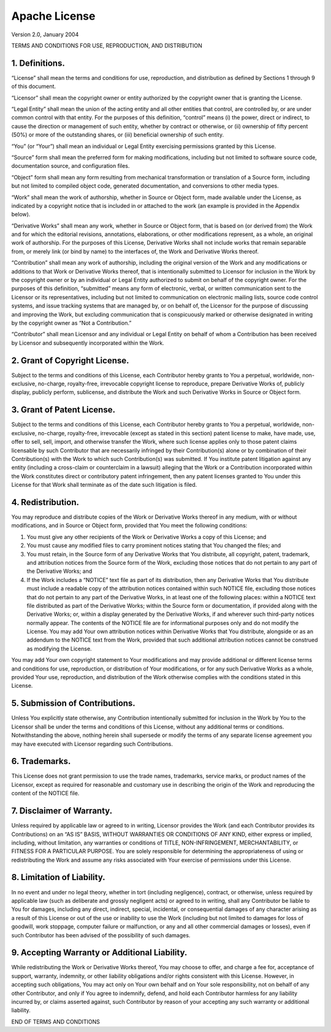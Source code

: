 Apache License
==============

Version 2.0, January 2004

TERMS AND CONDITIONS FOR USE, REPRODUCTION, AND DISTRIBUTION

1. Definitions.
---------------

“License” shall mean the terms and conditions for use, reproduction, and
distribution as defined by Sections 1 through 9 of this document.

“Licensor” shall mean the copyright owner or entity authorized by the
copyright owner that is granting the License.

“Legal Entity” shall mean the union of the acting entity and all other
entities that control, are controlled by, or are under common control
with that entity. For the purposes of this definition, “control” means
(i) the power, direct or indirect, to cause the direction or management
of such entity, whether by contract or otherwise, or (ii) ownership of
fifty percent (50%) or more of the outstanding shares, or (iii)
beneficial ownership of such entity.

“You” (or “Your”) shall mean an individual or Legal Entity exercising
permissions granted by this License.

“Source” form shall mean the preferred form for making modifications,
including but not limited to software source code, documentation source,
and configuration files.

“Object” form shall mean any form resulting from mechanical
transformation or translation of a Source form, including but not
limited to compiled object code, generated documentation, and
conversions to other media types.

“Work” shall mean the work of authorship, whether in Source or Object
form, made available under the License, as indicated by a copyright
notice that is included in or attached to the work (an example is
provided in the Appendix below).

“Derivative Works” shall mean any work, whether in Source or Object
form, that is based on (or derived from) the Work and for which the
editorial revisions, annotations, elaborations, or other modifications
represent, as a whole, an original work of authorship. For the purposes
of this License, Derivative Works shall not include works that remain
separable from, or merely link (or bind by name) to the interfaces of,
the Work and Derivative Works thereof.

“Contribution” shall mean any work of authorship, including the original
version of the Work and any modifications or additions to that Work or
Derivative Works thereof, that is intentionally submitted to Licensor
for inclusion in the Work by the copyright owner or by an individual or
Legal Entity authorized to submit on behalf of the copyright owner. For
the purposes of this definition, “submitted” means any form of
electronic, verbal, or written communication sent to the Licensor or its
representatives, including but not limited to communication on
electronic mailing lists, source code control systems, and issue
tracking systems that are managed by, or on behalf of, the Licensor for
the purpose of discussing and improving the Work, but excluding
communication that is conspicuously marked or otherwise designated in
writing by the copyright owner as “Not a Contribution.”

“Contributor” shall mean Licensor and any individual or Legal Entity on
behalf of whom a Contribution has been received by Licensor and
subsequently incorporated within the Work.

2. Grant of Copyright License.
------------------------------

Subject to the terms and conditions of this License, each Contributor
hereby grants to You a perpetual, worldwide, non-exclusive, no-charge,
royalty-free, irrevocable copyright license to reproduce, prepare
Derivative Works of, publicly display, publicly perform, sublicense, and
distribute the Work and such Derivative Works in Source or Object form.

3. Grant of Patent License.
---------------------------

Subject to the terms and conditions of this License, each Contributor
hereby grants to You a perpetual, worldwide, non-exclusive, no-charge,
royalty-free, irrevocable (except as stated in this section) patent
license to make, have made, use, offer to sell, sell, import, and
otherwise transfer the Work, where such license applies only to those
patent claims licensable by such Contributor that are necessarily
infringed by their Contribution(s) alone or by combination of their
Contribution(s) with the Work to which such Contribution(s) was
submitted. If You institute patent litigation against any entity
(including a cross-claim or counterclaim in a lawsuit) alleging that the
Work or a Contribution incorporated within the Work constitutes direct
or contributory patent infringement, then any patent licenses granted to
You under this License for that Work shall terminate as of the date such
litigation is filed.

4. Redistribution.
------------------

You may reproduce and distribute copies of the Work or Derivative Works
thereof in any medium, with or without modifications, and in Source or
Object form, provided that You meet the following conditions:

1. You must give any other recipients of the Work or Derivative Works a
   copy of this License; and

2. You must cause any modified files to carry prominent notices stating
   that You changed the files; and

3. You must retain, in the Source form of any Derivative Works that You
   distribute, all copyright, patent, trademark, and attribution notices
   from the Source form of the Work, excluding those notices that do not
   pertain to any part of the Derivative Works; and

4. If the Work includes a “NOTICE” text file as part of its
   distribution, then any Derivative Works that You distribute must
   include a readable copy of the attribution notices contained within
   such NOTICE file, excluding those notices that do not pertain to any
   part of the Derivative Works, in at least one of the following
   places: within a NOTICE text file distributed as part of the
   Derivative Works; within the Source form or documentation, if
   provided along with the Derivative Works; or, within a display
   generated by the Derivative Works, if and wherever such third-party
   notices normally appear. The contents of the NOTICE file are for
   informational purposes only and do not modify the License. You may
   add Your own attribution notices within Derivative Works that You
   distribute, alongside or as an addendum to the NOTICE text from the
   Work, provided that such additional attribution notices cannot be
   construed as modifying the License.

You may add Your own copyright statement to Your modifications and may
provide additional or different license terms and conditions for use,
reproduction, or distribution of Your modifications, or for any such
Derivative Works as a whole, provided Your use, reproduction, and
distribution of the Work otherwise complies with the conditions stated
in this License.

5. Submission of Contributions.
-------------------------------

Unless You explicitly state otherwise, any Contribution intentionally
submitted for inclusion in the Work by You to the Licensor shall be
under the terms and conditions of this License, without any additional
terms or conditions. Notwithstanding the above, nothing herein shall
supersede or modify the terms of any separate license agreement you may
have executed with Licensor regarding such Contributions.

6. Trademarks.
--------------

This License does not grant permission to use the trade names,
trademarks, service marks, or product names of the Licensor, except as
required for reasonable and customary use in describing the origin of
the Work and reproducing the content of the NOTICE file.

7. Disclaimer of Warranty.
--------------------------

Unless required by applicable law or agreed to in writing, Licensor
provides the Work (and each Contributor provides its Contributions) on
an “AS IS” BASIS, WITHOUT WARRANTIES OR CONDITIONS OF ANY KIND, either
express or implied, including, without limitation, any warranties or
conditions of TITLE, NON-INFRINGEMENT, MERCHANTABILITY, or FITNESS FOR A
PARTICULAR PURPOSE. You are solely responsible for determining the
appropriateness of using or redistributing the Work and assume any risks
associated with Your exercise of permissions under this License.

8. Limitation of Liability.
---------------------------

In no event and under no legal theory, whether in tort (including
negligence), contract, or otherwise, unless required by applicable law
(such as deliberate and grossly negligent acts) or agreed to in writing,
shall any Contributor be liable to You for damages, including any
direct, indirect, special, incidental, or consequential damages of any
character arising as a result of this License or out of the use or
inability to use the Work (including but not limited to damages for loss
of goodwill, work stoppage, computer failure or malfunction, or any and
all other commercial damages or losses), even if such Contributor has
been advised of the possibility of such damages.

9. Accepting Warranty or Additional Liability.
----------------------------------------------

While redistributing the Work or Derivative Works thereof, You may
choose to offer, and charge a fee for, acceptance of support, warranty,
indemnity, or other liability obligations and/or rights consistent with
this License. However, in accepting such obligations, You may act only
on Your own behalf and on Your sole responsibility, not on behalf of any
other Contributor, and only if You agree to indemnify, defend, and hold
each Contributor harmless for any liability incurred by, or claims
asserted against, such Contributor by reason of your accepting any such
warranty or additional liability.

END OF TERMS AND CONDITIONS
